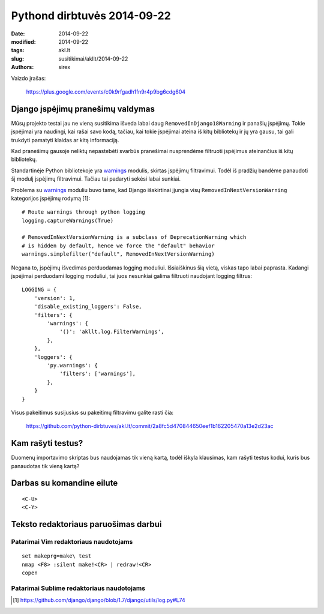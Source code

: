 Pythond dirbtuvės 2014-09-22
############################

:date: 2014-09-22
:modified: 2014-09-22
:tags: akl.lt
:slug: susitikimai/akllt/2014-09-22
:authors: sirex


Vaizdo įrašas:

    https://plus.google.com/events/c0k9rfgadh1fn9r4p9bg6cdg604


Django įspėjimų pranešimų valdymas
==================================

Mūsų projekto testai jau ne vieną susitikima išveda labai daug
``RemovedInDjango18Warning`` ir panašių įspėjimų. Tokie įspėjimai yra naudingi,
kai rašai savo kodą, tačiau, kai tokie įspėjimai ateina iš kitų bibliotekų ir
jų yra gausu, tai gali trukdyti pamatyti klaidas ar kitą informaciją.

Kad pranešimų gausoje neliktų nepastebėti svarbūs pranešimai nusprendėme
filtruoti įspėjimus ateinančius iš kitų bibliotekų.

Standartinėje Python bibliotekoje yra warnings_ modulis, skirtas įspėjimų
filtravimui. Todėl iš pradžių bandėme panaudoti šį modulį įspėjimų filtravimui.
Tačiau tai padaryti sekėsi labai sunkiai.

Problema su warnings_ moduliu buvo tame, kad Django išskirtinai įjungia visų
``RemovedInNextVersionWarning`` kategorijos įspėjimų rodymą [1]::

    # Route warnings through python logging
    logging.captureWarnings(True)

    # RemovedInNextVersionWarning is a subclass of DeprecationWarning which
    # is hidden by default, hence we force the "default" behavior
    warnings.simplefilter("default", RemovedInNextVersionWarning)

Negana to, įspėjimų išvedimas perduodamas logging moduliui. Išsiaiškinus šią
vietą, viskas tapo labai paprasta. Kadangi įspėjimai perduodami logging
moduliui, tai juos nesunkiai galima filtruoti naudojant logging filtrus::

    
    LOGGING = {
        'version': 1,
        'disable_existing_loggers': False,
        'filters': {
            'warnings': {
                '()': 'akllt.log.FilterWarnings',
            },
        },
        'loggers': {
            'py.warnings': {
                'filters': ['warnings'],
            },
        }
    }

Visus pakeitimus susijusius su pakeitimų filtravimu galite rasti čia:

    https://github.com/python-dirbtuves/akl.lt/commit/2a8fc5d470844650eef1b162205470a13e2d23ac


Kam rašyti testus?
==================

Duomenų importavimo skriptas bus naudojamas tik vieną kartą, todėl iškyla
klausimas, kam rašyti testus kodui, kuris bus panaudotas tik vieną kartą?

Darbas su komandine eilute
==========================

::

    <C-U>
    <C-Y>


Teksto redaktoriaus paruošimas darbui
=====================================

Patarimai Vim redaktoriaus naudotojams
--------------------------------------

::

    set makeprg=make\ test
    nmap <F8> :silent make!<CR> | redraw!<CR>
    copen


Patarimai Sublime redaktoriaus naudotojams
------------------------------------------


.. [1] https://github.com/django/django/blob/1.7/django/utils/log.py#L74

.. _warnings: https://docs.python.org/2/library/warnings.html
